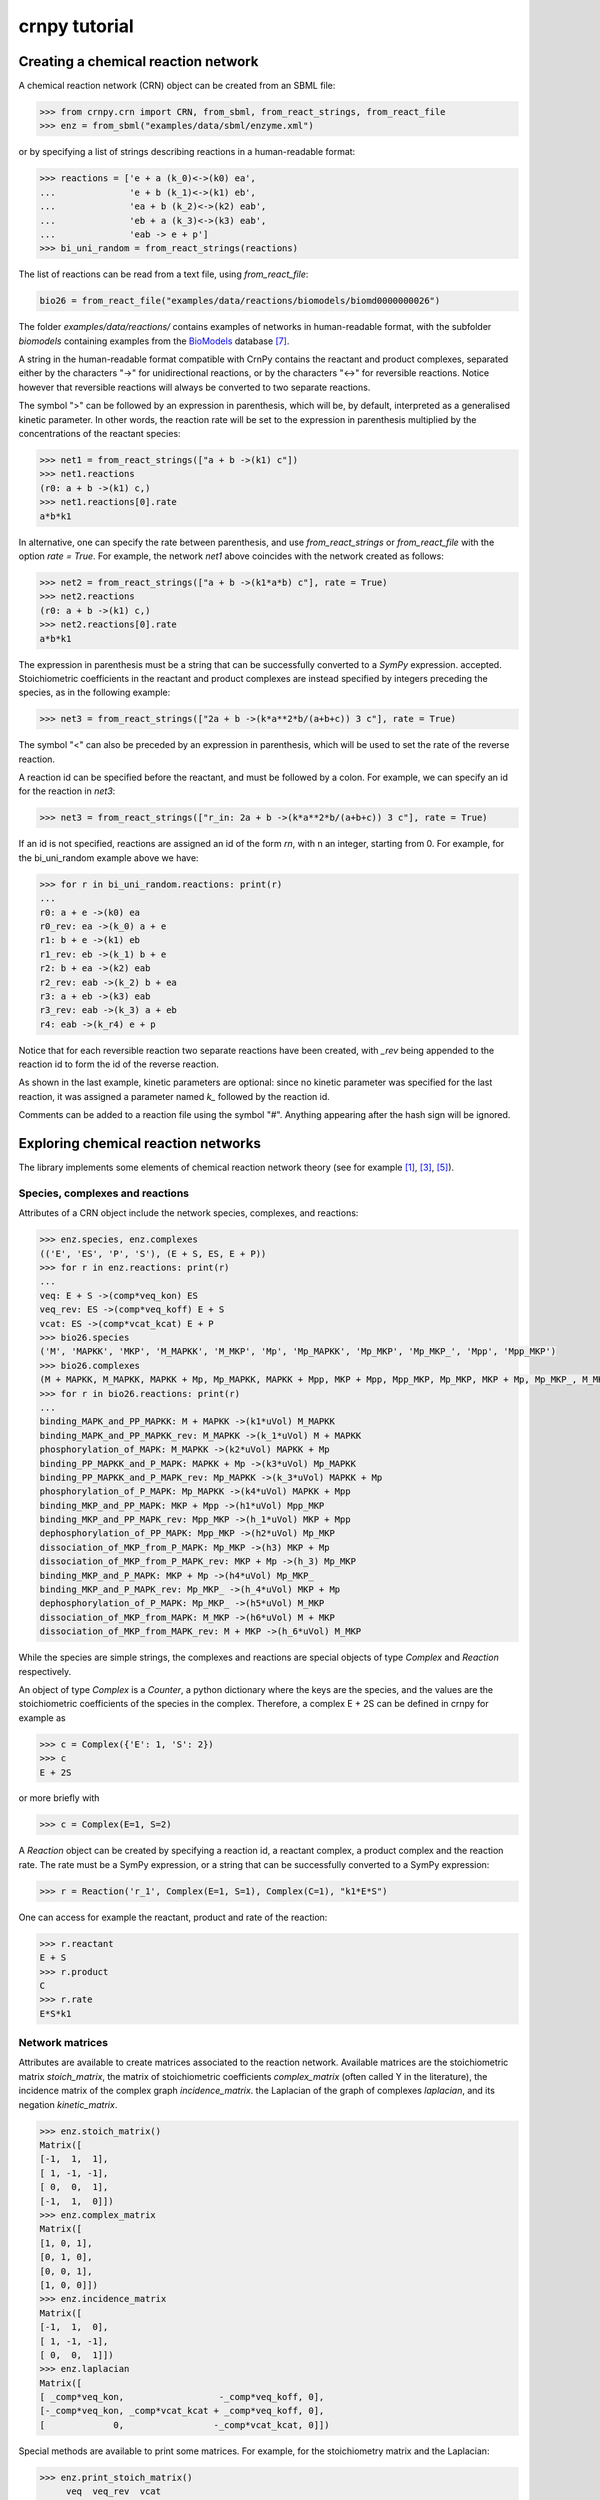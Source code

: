 crnpy tutorial
==============

Creating a chemical reaction network
------------------------------------

A chemical reaction network (CRN) object can be created from an SBML
file:

.. code:: python

    >>> from crnpy.crn import CRN, from_sbml, from_react_strings, from_react_file
    >>> enz = from_sbml("examples/data/sbml/enzyme.xml")

or by specifying a list of strings describing reactions in a human-readable format:

.. code:: python

    >>> reactions = ['e + a (k_0)<->(k0) ea',
    ...              'e + b (k_1)<->(k1) eb',
    ...              'ea + b (k_2)<->(k2) eab',
    ...              'eb + a (k_3)<->(k3) eab',
    ...              'eab -> e + p']
    >>> bi_uni_random = from_react_strings(reactions)

The list of reactions can be read from a text file, using
*from\_react\_file*:

.. code:: python

    bio26 = from_react_file("examples/data/reactions/biomodels/biomd0000000026")

The folder *examples/data/reactions/* contains examples of networks in human-readable format,
with the subfolder *biomodels* containing examples
from the `BioModels <http://biomodels.caltech.edu/>`_ database [7]_.

A string in the human-readable format compatible with CrnPy contains the reactant and product complexes,
separated either by the characters "->"
for unidirectional reactions, or by the characters "<->" for reversible
reactions.
Notice however that reversible reactions will always be converted to two separate
reactions.

The symbol ">" can be followed by an expression in parenthesis, which
will be, by default, interpreted as a generalised kinetic parameter. In
other words, the reaction rate will be set to the expression in
parenthesis multiplied by the concentrations of the reactant species:

.. code:: python

    >>> net1 = from_react_strings(["a + b ->(k1) c"])
    >>> net1.reactions
    (r0: a + b ->(k1) c,)
    >>> net1.reactions[0].rate
    a*b*k1

In alternative, one can specify the rate between parenthesis, and use
*from\_react\_strings* or *from\_react\_file* with the option *rate =
True*. For example, the network *net1* above coincides with the network
created as follows:

.. code:: python

    >>> net2 = from_react_strings(["a + b ->(k1*a*b) c"], rate = True)
    >>> net2.reactions
    (r0: a + b ->(k1) c,)
    >>> net2.reactions[0].rate
    a*b*k1

The expression in parenthesis must be a string that can be successfully
converted to a *SymPy* expression.
accepted. Stoichiometric coefficients in the reactant and product
complexes are instead specified by integers preceding the species, as in
the following example:

.. code:: python

    >>> net3 = from_react_strings(["2a + b ->(k*a**2*b/(a+b+c)) 3 c"], rate = True)

The symbol "<" can also be preceded by an expression in parenthesis,
which will be used to set the rate of the reverse reaction.

A reaction id can be specified before the reactant, and must be followed
by a colon. For example, we can specify an id for the reaction in *net3*:

.. code:: python

    >>> net3 = from_react_strings(["r_in: 2a + b ->(k*a**2*b/(a+b+c)) 3 c"], rate = True)

If an id is not specified, reactions are assigned an id of the form
*rn*, with n an integer, starting from 0.
For example, for the bi_uni_random example above we have:

.. code:: python

    >>> for r in bi_uni_random.reactions: print(r)
    ... 
    r0: a + e ->(k0) ea
    r0_rev: ea ->(k_0) a + e
    r1: b + e ->(k1) eb
    r1_rev: eb ->(k_1) b + e
    r2: b + ea ->(k2) eab
    r2_rev: eab ->(k_2) b + ea
    r3: a + eb ->(k3) eab
    r3_rev: eab ->(k_3) a + eb
    r4: eab ->(k_r4) e + p

Notice that for each reversible reaction two separate reactions have been created,
with *_rev* being appended to the reaction id to form the id of the reverse reaction.

As shown in the last example, kinetic parameters are optional:
since no kinetic parameter was specified for the last reaction,
it was assigned a parameter named *k_* followed by the reaction id.

Comments can be added to a reaction file using the symbol "#". Anything
appearing after the hash sign will be ignored.

Exploring chemical reaction networks
------------------------------------

The library implements some elements of chemical reaction network theory
(see for example [1]_, [3]_, [5]_).

Species, complexes and reactions
~~~~~~~~~~~~~~~~~~~~~~~~~~~~~~~~

Attributes of a CRN object include the network species, complexes, and
reactions:

.. code:: python

    >>> enz.species, enz.complexes
    (('E', 'ES', 'P', 'S'), (E + S, ES, E + P))
    >>> for r in enz.reactions: print(r)
    ... 
    veq: E + S ->(comp*veq_kon) ES
    veq_rev: ES ->(comp*veq_koff) E + S
    vcat: ES ->(comp*vcat_kcat) E + P
    >>> bio26.species
    ('M', 'MAPKK', 'MKP', 'M_MAPKK', 'M_MKP', 'Mp', 'Mp_MAPKK', 'Mp_MKP', 'Mp_MKP_', 'Mpp', 'Mpp_MKP')
    >>> bio26.complexes
    (M + MAPKK, M_MAPKK, MAPKK + Mp, Mp_MAPKK, MAPKK + Mpp, MKP + Mpp, Mpp_MKP, Mp_MKP, MKP + Mp, Mp_MKP_, M_MKP, M + MKP)
    >>> for r in bio26.reactions: print(r)
    ... 
    binding_MAPK_and_PP_MAPKK: M + MAPKK ->(k1*uVol) M_MAPKK
    binding_MAPK_and_PP_MAPKK_rev: M_MAPKK ->(k_1*uVol) M + MAPKK
    phosphorylation_of_MAPK: M_MAPKK ->(k2*uVol) MAPKK + Mp
    binding_PP_MAPKK_and_P_MAPK: MAPKK + Mp ->(k3*uVol) Mp_MAPKK
    binding_PP_MAPKK_and_P_MAPK_rev: Mp_MAPKK ->(k_3*uVol) MAPKK + Mp
    phosphorylation_of_P_MAPK: Mp_MAPKK ->(k4*uVol) MAPKK + Mpp
    binding_MKP_and_PP_MAPK: MKP + Mpp ->(h1*uVol) Mpp_MKP
    binding_MKP_and_PP_MAPK_rev: Mpp_MKP ->(h_1*uVol) MKP + Mpp
    dephosphorylation_of_PP_MAPK: Mpp_MKP ->(h2*uVol) Mp_MKP
    dissociation_of_MKP_from_P_MAPK: Mp_MKP ->(h3) MKP + Mp
    dissociation_of_MKP_from_P_MAPK_rev: MKP + Mp ->(h_3) Mp_MKP
    binding_MKP_and_P_MAPK: MKP + Mp ->(h4*uVol) Mp_MKP_
    binding_MKP_and_P_MAPK_rev: Mp_MKP_ ->(h_4*uVol) MKP + Mp
    dephosphorylation_of_P_MAPK: Mp_MKP_ ->(h5*uVol) M_MKP
    dissociation_of_MKP_from_MAPK: M_MKP ->(h6*uVol) M + MKP
    dissociation_of_MKP_from_MAPK_rev: M + MKP ->(h_6*uVol) M_MKP

While the species are simple strings, the complexes and reactions are special objects of type
*Complex* and *Reaction* respectively.

An object of type *Complex* is a *Counter*, a python dictionary where the keys are
the species, and the values are the stoichiometric coefficients of the species
in the complex.
Therefore, a complex E + 2S can be defined in crnpy for example as

.. code:: python

    >>> c = Complex({'E': 1, 'S': 2})
    >>> c
    E + 2S

or more briefly with

.. code:: python

    >>> c = Complex(E=1, S=2)

A *Reaction* object can be created by specifying a reaction id, a reactant complex,
a product complex and the reaction rate. The rate must be a SymPy expression,
or a string that can be successfully converted to a SymPy expression:

.. code:: python

    >>> r = Reaction('r_1', Complex(E=1, S=1), Complex(C=1), "k1*E*S")

One can access for example the reactant, product and rate of the reaction:

.. code:: python

    >>> r.reactant
    E + S
    >>> r.product
    C
    >>> r.rate
    E*S*k1

Network matrices
~~~~~~~~~~~~~~~~

Attributes are available to create matrices associated to the reaction network.
Available matrices are the
stoichiometric matrix *stoich\_matrix*, the matrix of stoichiometric
coefficients *complex\_matrix* (often called Y in the literature),
the incidence matrix of the complex graph *incidence\_matrix*.
the Laplacian of the graph of complexes *laplacian*, and its negation *kinetic_matrix*.

.. code:: python

    >>> enz.stoich_matrix()
    Matrix([
    [-1,  1,  1],
    [ 1, -1, -1],
    [ 0,  0,  1],
    [-1,  1,  0]])
    >>> enz.complex_matrix
    Matrix([
    [1, 0, 1],
    [0, 1, 0],
    [0, 0, 1],
    [1, 0, 0]])
    >>> enz.incidence_matrix
    Matrix([
    [-1,  1,  0],
    [ 1, -1, -1],
    [ 0,  0,  1]])
    >>> enz.laplacian
    Matrix([
    [ _comp*veq_kon,                  -_comp*veq_koff, 0],
    [-_comp*veq_kon, _comp*vcat_kcat + _comp*veq_koff, 0],
    [             0,                 -_comp*vcat_kcat, 0]])


Special methods are available to print some matrices. For example, for
the stoichiometry matrix and the Laplacian:

.. code:: python

    >>> enz.print_stoich_matrix()
         veq  veq_rev  vcat
    E  |  -1        1     1 |
    ES |   1       -1    -1 |
    P  |   0        0     1 |
    S  |  -1        1     0 |
    >>> enz.print_laplacian()
                     E + S                                ES  E + P
    E + S |  _comp*veq_kon                   -_comp*veq_koff      0 |
    ES    | -_comp*veq_kon  _comp*vcat_kcat + _comp*veq_koff      0 |
    E + P |              0                  -_comp*vcat_kcat      0 |

Network dynamics
~~~~~~~~~~~~~~~~

The method *odes()* returns the SymPy differential equations describing the evolution of the
species concentrations. These can be printed more compactly with *format_equations()*:

.. code:: python

  >>> for eq in enz.odes(): print(eq)
  ...
  Eq(Derivative(E(t), t), _comp*vcat_kcat*ES(t) + _comp*veq_koff*ES(t) - _comp*veq_kon*E(t)*S(t))
  Eq(Derivative(ES(t), t), -_comp*vcat_kcat*ES(t) - _comp*veq_koff*ES(t) + _comp*veq_kon*E(t)*S(t))
  Eq(Derivative(P(t), t), _comp*vcat_kcat*ES(t))
  Eq(Derivative(S(t), t), _comp*veq_koff*ES(t) - _comp*veq_kon*E(t)*S(t))
  >>> for e in enz.format_equations(): print(e)
  ... 
  dE/dt = -E*S*_comp*veq_kon + ES*_comp*vcat_kcat + ES*_comp*veq_koff
  dES/dt = E*S*_comp*veq_kon - ES*_comp*vcat_kcat - ES*_comp*veq_koff
  dP/dt = ES*_comp*vcat_kcat
  dS/dt = -E*S*_comp*veq_kon + ES*_comp*veq_koff

One can also look at the conservation laws:

.. code:: python

    >>> enz.cons_laws
    (E - P - S, ES + P + S)

or check if two networks are dynamically equivalent:

.. code:: python

    >>> net1 = from_react_strings(['a ->(k) a + 2b'])
    >>> net2 = from_react_strings(['a ->(2*k) a + b'])
    >>> net1.is_dyn_eq(net2)
    True

We can look for a Gröbner basis for the steady state ideal with the method *groebner()*:

.. code:: python

    >>> bio26.groebner()
    GroebnerBasis([M*MAPKK*k1*k2 + Mp_MKP_*(-h5*k2 - h5*k_1), M*MKP*h_6 - M_MKP*h6 + Mp_MKP_*h5, M*Mp_MKP_*(h5*h_6 + h_4*h_6) - M_MKP*Mp*h4*h6 + Mp*Mp_MKP_*h4*h5, M*Mpp_MKP*(h2*k1*k2*k4 + h2*k1*k2*k_3) + Mp*Mp_MKP_*(-h5*k2*k3*k4 - h5*k3*k4*k_1), MAPKK*M_MKP*(h5*h6*k1*k2*k3*k4 + h6*h_4*k1*k2*k3*k4) + MKP*Mp_MKP_*(-h5**2*h_6*k2*k3*k4 - h5**2*h_6*k3*k4*k_1 - h5*h_4*h_6*k2*k3*k4 - h5*h_4*h_6*k3*k4*k_1) + MKP*Mpp_MKP*(-h2*h4*h5*k1*k2*k4 - h2*h4*h5*k1*k2*k_3), MAPKK*Mp*k3*k4 + Mpp_MKP*(-h2*k4 - h2*k_3), MAPKK*Mp_MKP_*(h5*k3*k4 + h_4*k3*k4) + MKP*Mpp_MKP*(-h2*h4*k4 - h2*h4*k_3), MKP*Mp*h4 + Mp_MKP_*(-h5 - h_4), MKP*Mpp*h1 + Mpp_MKP*(-h2 - h_1), M_MAPKK*k2 - Mp_MKP_*h5, M_MKP*Mpp*(h1*h2*h6*k1*k2*k4 + h1*h2*h6*k1*k2*k_3) + Mp*Mp_MKP_*(-h2*h5*h_6*k2*k3*k4 - h2*h5*h_6*k3*k4*k_1 - h5*h_1*h_6*k2*k3*k4 - h5*h_1*h_6*k3*k4*k_1) + Mp_MKP_*Mpp*(-h1*h2*h5*k1*k2*k4 - h1*h2*h5*k1*k2*k_3), M_MKP*Mpp_MKP*(h2*h4*h6*k1*k2*k4 + h2*h4*h6*k1*k2*k_3) + Mp_MKP_**2*(-h5**2*h_6*k2*k3*k4 - h5**2*h_6*k3*k4*k_1 - h5*h_4*h_6*k2*k3*k4 - h5*h_4*h_6*k3*k4*k_1) + Mp_MKP_*Mpp_MKP*(-h2*h4*h5*k1*k2*k4 - h2*h4*h5*k1*k2*k_3), Mp*Mpp_MKP*(h2*h4 + h4*h_1) + Mp_MKP_*Mpp*(-h1*h5 - h1*h_4), Mp_MAPKK*k4 - Mpp_MKP*h2, Mp_MKP*h3*h4 + Mp_MKP_*(-h5*h_3 - h_3*h_4) - Mpp_MKP*h2*h4*uVol], M, MAPKK, MKP, M_MAPKK, M_MKP, Mp, Mp_MAPKK, Mp_MKP, Mp_MKP_, Mpp, Mpp_MKP, domain='ZZ[h1,h2,h3,h4,h5,h6,k1,k2,k3,k4,h_1,h_3,h_4,h_6,k_1,k_3,uVol]', order='lex')

Deficiency, reversibility and linkage classes
~~~~~~~~~~~~~~~~~~~~~~~~~~~~~~~~~~~~~~~~~~~~~

We can check if a network is weakly reversible:

.. code:: python

    >>> enz.is_weakly_rev
    False

or calculate its deficiency:

.. code:: python

    >>> enz.deficiency
    0

Other features provided by the CRN class are the calculation of the
strong and weak linkage classes, and terminal and non-terminal complexes (the following is example S7 in [9]_):

.. code:: python

    >>> net = from_react_strings(["X <-> A", "A -> Ap", "Ap <-> Xp",
    ...                           "Xp + Y <-> B", "B -> Bp", "Bp <-> X + Yp",
    ...                           "Yp + A <-> C", "C -> Cp", "Cp <-> A + Y"])
    >>> net.deficiency
    1
    >>> net.strong_linkage_classes
    [[X, A], [Ap, Xp], [Xp + Y, B], [Bp, X + Yp], [A + Yp, C], [Cp, A + Y]]
    >>> net.linkage_classes
    [[X, A, Ap, Xp], [Xp + Y, B, Bp, X + Yp], [A + Yp, C, Cp, A + Y]]
    >>> net.terminal_complexes
    [Ap, Xp, Bp, X + Yp, Cp, A + Y]
    >>> net.non_terminal_complexes
    [X, A, Xp + Y, B, A + Yp, C]

Other features
~~~~~~~~~~~~~~

*acr_species* looks for species that exhibit absolute concentration robustness using the algorithm in [9]_:

.. code:: python

    >>> net.acr_species()
    ['Yp']

The same method used with the option *subnets = True* will attempt to find a decomposition of the network
in subnetworks, using the network elementary modes, and to use this decomposition to
find species with absolute concentration robustness. Consider example S30 in [9]_:

.. code:: python

    >>> net = from_react_strings(["A + B -> 2B", "B -> A", "2A <-> C", "A + C <-> D"])
    >>> net.acr_species()
    ['A']
    >>> net.acr_species(subnets = True)
    ['A', 'C', 'D']

The influence matrix and adjacency matrix for the directed species reaction graph (as defined in [4]_)
can be created with *influence_matrix()* and *dsr_graph_adj()* respectively:

.. code:: python

    >>> crn = from_react_file("examples/data/reactions/dsr-graph/pos_loops_main")
    >>> crn.influence_matrix(var = "a")
    Matrix([
    [a1_1,    0,    0,    0],
    [   0, a2_2, a2_3,    0],
    [   0,    0, a3_3, a3_4]])
    >>> crn.print_influence_matrix()
            r1     r2     r3     r4
    x1 | g_1_1      0      0      0 |
    x2 |     0  g_2_2  g_2_3      0 |
    x3 |     0      0  g_3_3  g_3_4 |
    >>> crn.dsr_graph_adj()
    Matrix([
    [ 0,  0,  0, 1, 0, 0, 0],
    [ 0,  0,  0, 0, 1, 1, 0],
    [ 0,  0,  0, 0, 0, 1, 1],
    [-1,  1,  0, 0, 0, 0, 0],
    [ 1, -1,  0, 0, 0, 0, 0],
    [ 0, -1,  1, 0, 0, 0, 0],
    [ 0,  1, -1, 0, 0, 0, 0]])

Reduction
---------

The tool offers some methods for the structural reduction of chemical reaction network
and the derivation of kinetic rates.

In the following example, we consider the one-substrate enzyme reaction mechanism,
and eliminate the intermediate *ES* using quasi-steady state approximation ([2]_, [6]_, [8]_):

.. code:: python

    >>> crn = from_sbml("examples/data/sbml/enzyme.xml")
    >>> crn.reactions
    (veq: E + S ->(_comp*veq_kon) ES, veq_rev: ES ->(_comp*veq_koff) E + S, vcat: ES ->(_comp*vcat_kcat) E + P)
    >>> crn.qss('ES')
    >>> crn.reactions
    (veq_vcat: E + S ->(_comp*vcat_kcat*veq_kon/(vcat_kcat + veq_koff)) E + P,)

We can now use a conservation to eliminate the enzyme, and check the new dynamics:

.. code:: python

    >>> from crnpy.conslaw import ConsLaw
    >>> crn.remove_by_cons('E', ConsLaw('E + ES', 'Et'))
    >>> crn.reactions
    (veq_vcat: S ->(Et*_comp*vcat_kcat*veq_kon/(S*veq_kon + vcat_kcat + veq_koff)) P,)
    >>> for e in crn.format_equations(): print(e)
    ... 
    dP/dt = Et*S*_comp*vcat_kcat*veq_kon/(S*veq_kon + vcat_kcat + veq_koff)
    dS/dt = -Et*S*_comp*vcat_kcat*veq_kon/(S*veq_kon + vcat_kcat + veq_koff)

In alternative, we could eliminate the constant species:

.. code:: python

    >>> crn = from_sbml("examples/data/sbml/enzyme.xml")
    >>> crn.qss('ES')
    >>> crn.constant_species
    ['E']
    >>> crn.remove_all_constants()
    >>> crn.reactions
    (veq_vcat: S ->(E*_comp*vcat_kcat*veq_kon/(vcat_kcat + veq_koff)) P,)

or use a rapid equilibrium approximation ([2]_, [6]_, [8]_):

.. code:: python

    >>> crn = from_sbml("examples/data/sbml/enzyme.xml")
    >>> crn.rapid_eq(('ES', 'E + S'), cons_law = ('E', ConsLaw('E + ES', 'Et')))
    >>> crn.reactions
    (vcat: S ->(Et*_comp*vcat_kcat*veq_kon/(S*veq_kon + veq_koff)) P,)

With the method *remove* we can use a combination of the reduction methods.
The rapid equilibrium approximation is applied before the quasi-steady state approximation.

.. code:: python

    >>> bi_uni_random.remove(rapid_eq = [('ea', 'e + a'), ('eb', 'e + b')], 
    ...                      qss = ['eab'], 
    ...                      cons_law = ('e', ConsLaw('e + ea + eb + eab', 'et')))
    >>> for r in bi_uni_random.reactions: print(r)
    ... 
    r2_r4: a + b ->(et*k0*k2*k_1*k_r4/(a*b*k0*k2*k_1 + a*b*k1*k3*k_0 + a*k0*k_1*k_2 + a*k0*k_1*k_3 + a*k0*k_1*k_r4 + b*k1*k_0*k_2 + b*k1*k_0*k_3 + b*k1*k_0*k_r4 + k_0*k_1*k_2 + k_0*k_1*k_3 + k_0*k_1*k_r4)) p
    r3_r4: a + b ->(et*k1*k3*k_0*k_r4/(a*b*k0*k2*k_1 + a*b*k1*k3*k_0 + a*k0*k_1*k_2 + a*k0*k_1*k_3 + a*k0*k_1*k_r4 + b*k1*k_0*k_2 + b*k1*k_0*k_3 + b*k1*k_0*k_r4 + k_0*k_1*k_2 + k_0*k_1*k_3 + k_0*k_1*k_r4)) p

We can merge reactions with the same reactant and product:

.. code:: python

    >>> bi_uni_random.merge_reactions()
    >>> for r in bi_uni_random.reactions: print(r)
    ... 
    r2_r4r3_r4: a + b ->(et*k_r4*(k0*k2*k_1 + k1*k3*k_0)/(a*b*k0*k2*k_1 + a*b*k1*k3*k_0 + a*k0*k_1*k_2 + a*k0*k_1*k_3 + a*k0*k_1*k_r4 + b*k1*k_0*k_2 + b*k1*k_0*k_3 + b*k1*k_0*k_r4 + k_0*k_1*k_2 + k_0*k_1*k_3 + k_0*k_1*k_r4)) p

Saving models
-------------

Chemical reaction networks can be saved to SBML files

.. code:: python

    >>> crn.save_sbml("examples/data/sbml/enzyme_simplified.xml")

or in the human-readable format using *save_reaction_file*. By default the kinetic parameters will be saved;
use *rate = True* to save the reaction rates instead:

.. code:: python

    >>> crn.save_reaction_file("examples/data/reactions/enzyme_simplified", rate = True)

References
----------

.. [1] Angeli, D. (2009). *A tutorial on Chemical Reaction Networks dynamics*. In Control Conference (ECC), 2009 European (pp. 649-657). IEEE.

.. [2] Cornish-Bowden, A. (1987). *Fundamentals of Enzyme Kinetics*. Elsevier Science.

.. [3] Feinberg, M. (1979). *Lectures on chemical reaction networks*. Notes of lectures given at the Mathematics Research Center, University of Wisconsin.

.. [4] Feliu, E., & Wiuf, C. (2015). *Finding the positive feedback loops underlying multi-stationarity*. BMC systems biology, 9(1), 1.

.. [5] Gunawardena, J. (2003). *Chemical reaction network theory for in-silico biologists*, http://vcp.med.harvard.edu/papers/crnt.pdf.

.. [6] Ingalls, Brian. (2013). *Mathematical Modelling in Systems Biology: An Introduction.*, https://www.math.uwaterloo.ca/~bingalls/MMSB/.

.. [7] Juty, N., et al. (2015). *BioModels: content, features, functionality, and use.* CPT: pharmacometrics \& systems pharmacology, 4(2), pp.55-68.

.. [8] Segel, I. H. (1975). *Enzyme kinetics*. Vol. 957. Wiley, New York.

.. [9] Shinar, G., Feinberg, M. (2010), *Structural sources of robustness in biochemical reaction networks*, Science.
